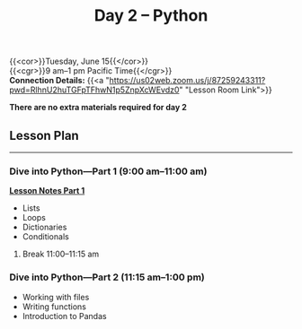 #+title: Day 2 – Python
#+slug: day2

{{<cor>}}Tuesday, June 15{{</cor>}} \\
{{<cgr>}}9 am–1 pm Pacific Time{{</cgr>}}\\
*Connection Details:* {{<a "https://us02web.zoom.us/j/87259243311?pwd=RlhnU2huTGFpTFhwN1p5ZnpXcWEvdz0" "Lesson Room Link">}}

*There are no extra materials required for day 2*

** Lesson Plan
-----

*** Dive into Python—Part 1 (9:00 am–11:00 am)

[[https://drive.google.com/file/d/1KKkZqyX8E56MjxKcd3C8Wsx5awaBzIk4/view?usp=sharing][*Lesson Notes Part 1*]]

- Lists
- Loops
- Dictionaries
- Conditionals
  
***** Break 11:00–11:15 am

*** Dive into Python—Part 2 (11:15 am–1:00 pm)

- Working with files
- Writing functions
- Introduction to Pandas

